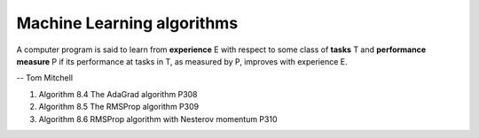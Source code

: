 ***************************
Machine Learning algorithms
***************************

A computer program is said to learn from **experience** E with respect 
to some class of **tasks** T and **performance measure** P if its performance 
at tasks in T, as measured by P, improves with experience E.

-- Tom Mitchell

.. code-block:: none
    :caption: K fold cross-validation 

    KFoldXV(D, A, L, k):
        Require: D, the given dataset, with elements z_i
        Require: A, the learning algorithm, seen as a function that takes D as input and outputs a learned function
        Require: L, the loss function, seen as a function from f and z_i to a scalar R 
        Require: k, the number of folds

        Split D into k mutually exclusive subsets D_i. 
        for i = 1 to k
            f_i = A(D, i) 
            for z_j in D_i
                e_j =L(f_i, z_j)
            end for 
        end for
        return e

.. code-block:: none
    :caption: :abbr:`SGD (Stochastic Gradient Descent)` update at training iteration k

    Require: Learning rate k. 
    Require: Initial parameter theta
    while stopping criterion not met
        Sample a minibatch of m examples from the training set x_i with corresponding targets y_i 
        Compute gradient estimate: g = 1/m * LossFunc(derivative(f(x_i, theta)), y_i)
        Apply update: θ =  θ − k * g
    end while

.. code-block:: none
    :caption: :abbr:`SGD (Stochastic Gradient Descent)` with momentum

    Require: Learning rate k, momentum parameter alpha
    Require: Initial parameter theta, initial velocity v
    while stopping criterion not met
        Sample a minibatch of m examples from the training set x_i with corresponding targets y_i
        Compute gradient estimate: g = 1/m * LossFunc(derivative(f(x_i, theta)), y_i)
        Compute velocity update: v = alpha * v − k * g
        Apply update: θ =  θ + v
    end while

.. code-block:: none
    :caption: :abbr:`SGD (Stochastic Gradient Descent)` with Nesterov momentum

    Require: Learning rate k, momentum parameter alpha
    Require: Initial parameter theta, initial velocity v
    while stopping criterion not met
        Sample a minibatch of m examples from the training set x_i with corresponding targets y_i
        Apply interim update: θ = θ + alpha * v
        Compute gradient estimate: g = 1/m * LossFunc(derivative(f(x_i, theta)), y_i)
        Compute velocity update: v = alpha * v − k * g
        Apply update: θ =  θ + v
    end while


#. Algorithm 8.4 The AdaGrad algorithm P308
#. Algorithm 8.5 The RMSProp algorithm P309
#. Algorithm 8.6 RMSProp algorithm with Nesterov momentum P310